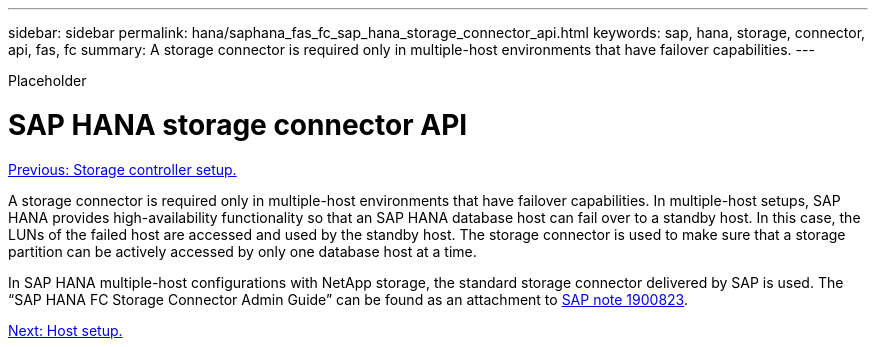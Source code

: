 ---
sidebar: sidebar
permalink: hana/saphana_fas_fc_sap_hana_storage_connector_api.html
keywords: sap, hana, storage, connector, api, fas, fc
summary: A storage connector is required only in multiple-host environments that have failover capabilities.
---

[.lead]
Placeholder

= SAP HANA storage connector API
:hardbreaks:
:nofooter:
:icons: font
:linkattrs:
:imagesdir: ./../media/

link:saphana_fas_fc_storage_controller_setup.html[Previous: Storage controller setup.]

A storage connector is required only in multiple-host environments that have failover capabilities. In multiple-host setups, SAP HANA provides high-availability functionality so that an SAP HANA database host can fail over to a standby host. In this case, the LUNs of the failed host are accessed and used by the standby host. The storage connector is used to make sure that a storage partition can be actively accessed by only one database host at a time.

In SAP HANA multiple-host configurations with NetApp storage, the standard storage connector delivered by SAP is used. The “SAP HANA FC Storage Connector Admin Guide” can be found as an attachment to https://service.sap.com/sap/support/notes/1900823[SAP note 1900823^].

link:saphana_fas_fc_host_setup.html[Next: Host setup.]
